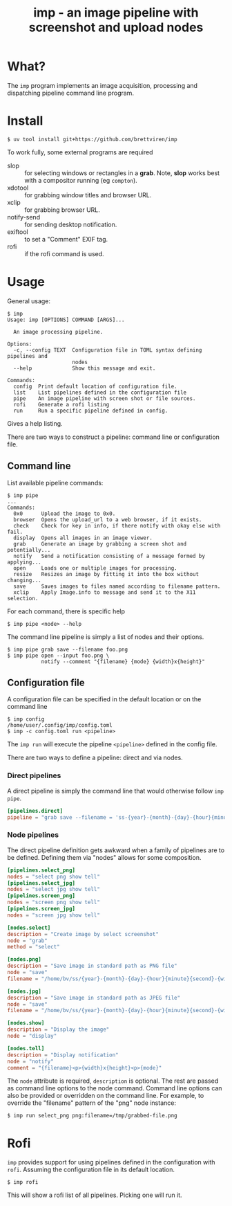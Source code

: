 #+title: imp - an image pipeline with screenshot and upload nodes

* What?

The ~imp~ program implements an image acquisition, processing and dispatching
pipeline command line program.

* Install

#+begin_example
$ uv tool install git+https://github.com/brettviren/imp
#+end_example

To work fully, some external programs are required

- slop :: for selecting windows or rectangles in a *grab*.  Note, *slop* works best with a compositor running (eg ~compton~).
- xdotool :: for grabbing window titles and browser URL.
- xclip :: for grabbing browser URL.
- notify-send :: for sending desktop notification.
- exiftool :: to set a "Comment" EXIF tag.
- rofi :: if the rofi command is used.

* Usage

General usage:

#+begin_example
$ imp 
Usage: imp [OPTIONS] COMMAND [ARGS]...

  An image processing pipeline.

Options:
  -c, --config TEXT  Configuration file in TOML syntax defining pipelines and
                     nodes
  --help             Show this message and exit.

Commands:
  config  Print default location of configuration file.
  list    List pipelines defined in the configuration file
  pipe    An image pipeline with screen shot or file sources.
  rofi    Generate a rofi listing
  run     Run a specific pipeline defined in config.
#+end_example

Gives a help listing.

There are two ways to construct a pipeline: command line or configuration file.

** Command line

List available pipeline commands:

#+begin_example
$ imp pipe
...
Commands:
  0x0      Upload the image to 0x0.
  browser  Opens the upload_url to a web browser, if it exists.
  check    Check for key in info, if there notify with okay else with fail.
  display  Opens all images in an image viewer.
  grab     Generate an image by grabbing a screen shot and potentially...
  notify   Send a notification consisting of a message formed by applying...
  open     Loads one or multiple images for processing.
  resize   Resizes an image by fitting it into the box without changing...
  save     Saves images to files named according to filename pattern.
  xclip    Apply Image.info to message and send it to the X11 selection.
#+end_example

For each command, there is specific help

#+begin_example
$ imp pipe <node> --help
#+end_example

The command line pipeline is simply a list of nodes and their options.

#+begin_example
$ imp pipe grab save --filename foo.png
$ imp pipe open --input foo.png \
           notify --comment "{filename} {mode} {width}x{height}"
#+end_example

** Configuration file

A configuration file can be specified in the default location or on the command line

#+begin_example
$ imp config
/home/user/.config/imp/config.toml
$ imp -c config.toml run <pipeline>
#+end_example

The ~imp run~ will execute the pipeline ~<pipeline>~ defined in the config file.

There are two ways to define a pipeline: direct and via nodes.

*** Direct pipelines

A direct pipeline is simply the command line that would otherwise follow ~imp pipe~.

#+begin_src toml
[pipelines.direct]
pipeline = "grab save --filename = 'ss-{year}-{month}-{day}-{hour}{minute}{second}.png"
#+end_src

*** Node pipelines

The direct pipeline definition gets awkward when a family of pipelines are to be defined.  Defining them via "nodes" allows for some composition.

#+begin_src toml
[pipelines.select_png]
nodes = "select png show tell"
[pipelines.select_jpg]
nodes = "select jpg show tell"
[pipelines.screen_png]
nodes = "screen png show tell"
[pipelines.screen_jpg]
nodes = "screen jpg show tell"

[nodes.select]
description = "Create image by select screenshot"
node = "grab"
method = "select"

[nodes.png]
description = "Save image in standard path as PNG file"
node = "save"
filename = "/home/bv/ss/{year}-{month}-{day}-{hour}{minute}{second}-{width}x{height}.png"

[nodes.jpg]
description = "Save image in standard path as JPEG file"
node = "save"
filename = "/home/bv/ss/{year}-{month}-{day}-{hour}{minute}{second}-{width}x{height}.png"

[nodes.show]
description = "Display the image"
node = "display"

[nodes.tell]
description = "Display notification"
node = "notify"
comment = "{filename}<p>{width}x{height}<p>{mode}"
#+end_src

The ~node~ attribute is required, ~description~ is optional.  The rest are passed as command line options to the node command.  Command line options can also be provided or overridden on the command line.  For example, to override the "filename" pattern of the "png" node instance:

#+begin_example
$ imp run select_png png:filename=/tmp/grabbed-file.png
#+end_example

* Rofi

~imp~ provides support for using pipelines defined in the configuration with ~rofi~.  Assuming the configuration file in its default location.

#+begin_example
$ imp rofi
#+end_example

This will show a rofi list of all pipelines.  Picking one will run it.
